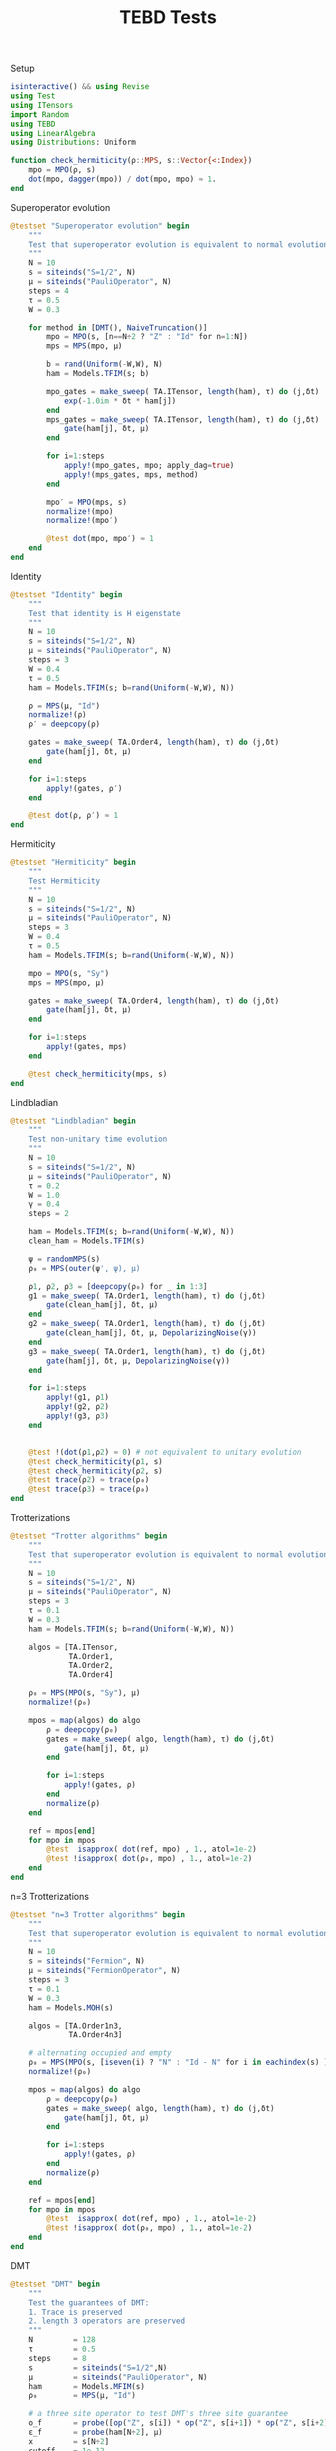 :PROPERTIES:
:header-args: julia-vterm :session tests :results silent :tangle runtests.jl
:END:
#+TITLE: TEBD Tests
#+STARTUP: hideblocks fold
#+auto_tangle: t

Setup
#+begin_src julia
isinteractive() && using Revise
using Test
using ITensors
import Random
using TEBD
using LinearAlgebra
using Distributions: Uniform

function check_hermiticity(ρ::MPS, s::Vector{<:Index})
    mpo = MPO(ρ, s)
    dot(mpo, dagger(mpo)) / dot(mpo, mpo) ≈ 1.
end
#+end_src

Superoperator evolution
#+begin_src julia
@testset "Superoperator evolution" begin
    """
    Test that superoperator evolution is equivalent to normal evolution
    """
    N = 10
    s = siteinds("S=1/2", N)
    μ = siteinds("PauliOperator", N)
    steps = 4
    τ = 0.5
    W = 0.3

    for method in [DMT(), NaiveTruncation()]
        mpo = MPO(s, [n==N÷2 ? "Z" : "Id" for n=1:N])
        mps = MPS(mpo, μ)

        b = rand(Uniform(-W,W), N)
        ham = Models.TFIM(s; b)

        mpo_gates = make_sweep( TA.ITensor, length(ham), τ) do (j,δt)
            exp(-1.0im * δt * ham[j])
        end
        mps_gates = make_sweep( TA.ITensor, length(ham), τ) do (j,δt)
            gate(ham[j], δt, μ)
        end

        for i=1:steps
            apply!(mpo_gates, mpo; apply_dag=true)
            apply!(mps_gates, mps, method)
        end

        mpo′ = MPO(mps, s)
        normalize!(mpo)
        normalize!(mpo′)

        @test dot(mpo, mpo′) ≈ 1
    end
end
#+end_src

Identity
#+begin_src julia
@testset "Identity" begin
    """
    Test that identity is H eigenstate
    """
    N = 10
    s = siteinds("S=1/2", N)
    μ = siteinds("PauliOperator", N)
    steps = 3
    W = 0.4
    τ = 0.5
    ham = Models.TFIM(s; b=rand(Uniform(-W,W), N))

    ρ = MPS(μ, "Id")
    normalize!(ρ)
    ρ′ = deepcopy(ρ)

    gates = make_sweep( TA.Order4, length(ham), τ) do (j,δt)
        gate(ham[j], δt, μ)
    end

    for i=1:steps
        apply!(gates, ρ′)
    end

    @test dot(ρ, ρ′) ≈ 1
end
#+end_src

Hermiticity
#+begin_src julia
@testset "Hermiticity" begin
    """
    Test Hermiticity
    """
    N = 10
    s = siteinds("S=1/2", N)
    μ = siteinds("PauliOperator", N)
    steps = 3
    W = 0.4
    τ = 0.5
    ham = Models.TFIM(s; b=rand(Uniform(-W,W), N))

    mpo = MPO(s, "Sy")
    mps = MPS(mpo, μ)

    gates = make_sweep( TA.Order4, length(ham), τ) do (j,δt)
        gate(ham[j], δt, μ)
    end

    for i=1:steps
        apply!(gates, mps)
    end

    @test check_hermiticity(mps, s)
end
#+end_src

Lindbladian
#+begin_src julia
@testset "Lindbladian" begin
    """
    Test non-unitary time evolution
    """
    N = 10
    s = siteinds("S=1/2", N)
    μ = siteinds("PauliOperator", N)
    τ = 0.2
    W = 1.0
    γ = 0.4
    steps = 2

    ham = Models.TFIM(s; b=rand(Uniform(-W,W), N))
    clean_ham = Models.TFIM(s)

    ψ = randomMPS(s)
    ρ₀ = MPS(outer(ψ', ψ), μ)

    ρ1, ρ2, ρ3 = [deepcopy(ρ₀) for _ in 1:3]
    g1 = make_sweep( TA.Order1, length(ham), τ) do (j,δt)
        gate(clean_ham[j], δt, μ)
    end
    g2 = make_sweep( TA.Order1, length(ham), τ) do (j,δt)
        gate(clean_ham[j], δt, μ, DepolarizingNoise(γ))
    end
    g3 = make_sweep( TA.Order1, length(ham), τ) do (j,δt)
        gate(ham[j], δt, μ, DepolarizingNoise(γ))
    end

    for i=1:steps
        apply!(g1, ρ1)
        apply!(g2, ρ2)
        apply!(g3, ρ3)
    end


    @test !(dot(ρ1,ρ2) ≈ 0) # not equivalent to unitary evolution
    @test check_hermiticity(ρ1, s)
    @test check_hermiticity(ρ2, s)
    @test trace(ρ2) ≈ trace(ρ₀)
    @test trace(ρ3) ≈ trace(ρ₀)
end
#+end_src

Trotterizations
#+begin_src julia
@testset "Trotter algorithms" begin
    """
    Test that superoperator evolution is equivalent to normal evolution
    """
    N = 10
    s = siteinds("S=1/2", N)
    μ = siteinds("PauliOperator", N)
    steps = 3
    τ = 0.1
    W = 0.3
    ham = Models.TFIM(s; b=rand(Uniform(-W,W), N))

    algos = [TA.ITensor,
             TA.Order1,
             TA.Order2,
             TA.Order4]

    ρ₀ = MPS(MPO(s, "Sy"), μ)
    normalize!(ρ₀)

    mpos = map(algos) do algo
        ρ = deepcopy(ρ₀)
        gates = make_sweep( algo, length(ham), τ) do (j,δt)
            gate(ham[j], δt, μ)
        end

        for i=1:steps
            apply!(gates, ρ)
        end
        normalize(ρ)
    end

    ref = mpos[end]
    for mpo in mpos
        @test  isapprox( dot(ref, mpo) , 1., atol=1e-2)
        @test !isapprox( dot(ρ₀, mpo) , 1., atol=1e-2)
    end
end
#+end_src

n=3 Trotterizations
#+begin_src julia
@testset "n=3 Trotter algorithms" begin
    """
    Test that superoperator evolution is equivalent to normal evolution
    """
    N = 10
    s = siteinds("Fermion", N)
    μ = siteinds("FermionOperator", N)
    steps = 3
    τ = 0.1
    W = 0.3
    ham = Models.MOH(s)

    algos = [TA.Order1n3,
             TA.Order4n3]

    # alternating occupied and empty
    ρ₀ = MPS(MPO(s, [iseven(i) ? "N" : "Id - N" for i in eachindex(s) ]), μ)
    normalize!(ρ₀)

    mpos = map(algos) do algo
        ρ = deepcopy(ρ₀)
        gates = make_sweep( algo, length(ham), τ) do (j,δt)
            gate(ham[j], δt, μ)
        end

        for i=1:steps
            apply!(gates, ρ)
        end
        normalize(ρ)
    end

    ref = mpos[end]
    for mpo in mpos
        @test  isapprox( dot(ref, mpo) , 1., atol=1e-2)
        @test !isapprox( dot(ρ₀, mpo) , 1., atol=1e-2)
    end
end
#+end_src

DMT
#+begin_src julia
@testset "DMT" begin
    """
    Test the guarantees of DMT:
    1. Trace is preserved
    2. length 3 operators are preserved
    """
    N         = 128
    τ         = 0.5
    steps     = 8
    s         = siteinds("S=1/2",N)
    μ         = siteinds("PauliOperator", N)
    ham       = Models.MFIM(s)
    ρ₀        = MPS(μ, "Id")

    # a three site operator to test DMT's three site guarantee
    o_f       = probe([op("Z", s[i]) * op("Z", s[i+1]) * op("Z", s[i+2]) for i in 1:N-2], μ)
    ε_f       = probe(ham[N÷2], μ)
    x         = s[N÷2]
    cutoff    = 1e-12
    maxdim = 16
    truncmaxdim = 10

    # verify that tests fail for Naive Truncation but pass for DMT
    for (method, expresult) in zip([DMT(), NaiveTruncation()], [true, false])

        # try normal and traceless cases
        for (V, testtrace) in zip([op("Id",x) + op("Z",x), ham[N÷2]], [true, false])

            ρ = product(superoperator(V,I,μ), ρ₀)

            gates = make_sweep( TA.Order1, length(ham), τ) do (j,δt)
                gate(ham[j], δt, μ)
            end

            for i=1:steps
                apply!(gates, ρ, method; maxdim, cutoff)
            end

            @test all(linkdims(ρ) .<= maxdim)

            # test trace
            if testtrace
                @test isapprox(trace(ρ), 1.; rtol = 1e-8) == expresult
            end

            Oold = o_f(ρ)

            # truncate down to truncmaxdim, but don't time-evolve
            H′ = op("Id", s[N÷2]) * op("Id", s[N÷2+1])
            idGate = gate(H′, 1., μ)
            apply!([idGate], ρ, method; maxdim=truncmaxdim, cutoff)

            Onew = o_f(ρ)

            @test linkdim(ρ, N÷2) <= truncmaxdim

            @test isapprox(Onew, Oold; rtol=1e-10) == expresult
        end
    end
end
#+end_src

DMT with Conserved Quantities
#+begin_src julia
@testset "DMT Fermions" begin
    """
    Test the guarantees of DMT:
    1. Trace is preserved
    2. length 2 operators are preserved
    """
    N           = 128
    τ           = 0.5
    steps       = 8
    conserve_nf = true
    s           = siteinds("Fermion",N; conserve_nf)
    μ           = siteinds("FermionOperator", N; conserve_nf)
    ham         = Models.MOH(s)
    ρ₀          = MPS(μ, "Id")
    # O         = op("Z", s[N÷2-1]) * op("Z", s[N÷2+1]) # a three site operator to test DMT's three site guarantee


    # a three site operator to test DMT's three site guarantee
    o_f         = probe([op("N", s[i]) * op("N", s[i+1]) * op("N", s[i+2]) for i in 1:N-2], μ)
    ε_f         = probe(ham[N÷2], μ)
    x           = s[N÷2]
    cutoff      = 1e-12
    maxdim      = 16
    truncmaxdim = 10

    # verify that tests fail for Naive Truncation but pass for DMT
    for (method, expresult) in zip([DMT(), NaiveTruncation()], [true, false])

        # try normal and traceless cases
        for (V, testtrace) in zip([ham[N÷2]], [true])

            ρ = product(superoperator(V,I,μ), ρ₀)

            trace_old = trace(ρ)

            gates = make_sweep( TA.Order1, length(ham), τ) do (j,δt)
                gate(ham[j], δt, μ)
            end

            for i=1:steps
                apply!(gates, ρ, method; maxdim, cutoff)
            end

            @test all(linkdims(ρ) .<= maxdim)

            # test trace
            if testtrace
                @test isapprox(trace(ρ), trace_old; rtol = 1e-8) == expresult
            end

            Oold = o_f(ρ)

            # truncate down to truncmaxdim, but don't time-evolve
            # also test three-site gates
            H′ = op("Id", s[N÷2-1]) * op("Id", s[N÷2]) * op("Id", s[N÷2+1])
            idGate = gate(H′, 1., μ)

            apply!([idGate], ρ, method; maxdim=truncmaxdim, cutoff)

            Onew = o_f(ρ)

            @test linkdim(ρ, N÷2) <= truncmaxdim

            @test isapprox(Onew, Oold; rtol=1e-10) == expresult
        end
    end
end
#+end_src

Pauli Conversion
#+begin_src julia
@testset "Pauli Commutation" begin
    """
    Verify that the the MPS to MPO transformation is natural, i.e.
    follows the commutative diagram below.

           apply h operator
    I::MPO  ----------------->  ρ::MPO

    |                            |
    | MPO                        | MPO
    | to                         | to
    | MPS                        | MPS
    |                            |
    |                            |
    V                            V
       apply h⊗I superoperator
    I::MPS ------------------> ρ::MPS

    """

    N = 5
    s = siteinds("S=1/2",N)
    μ = siteinds("PauliOperator",N)

    ham = Models.MFIM(s)
    ρ = MPO(s, "Id")
    h  = ham[N÷2]

    ψ = MPS(ρ, μ)

    ρ1 = product(superoperator(h,I,μ), ψ)
    ρ2 = product(h, ρ)

    ρ2 = MPS(ρ2, μ)

    m0 = Array(reduce(*, MPS(ρ,μ)), μ...)
    m1 = Array(reduce(*, ρ1), μ...)
    m2 = Array(reduce(*, ρ2), μ...)

    @test  isapprox(m1, m2; atol=1e-14)
    @test !isapprox(m0, m1; atol=1e-14)
    @test !isapprox(m0, m2; atol=1e-14)
end
#+end_src

Time-Doubling
#+begin_src julia
@testset "Time doubling" begin
    """
    Test that the time-doubling trick matches the normal measurement
    """
    N = 16
    s = siteinds("S=1/2", N)
    μ = siteinds("PauliOperator",N)
    τ = 0.1
    maxdim = 64
    cutoff = 1e-12
    steps = 10
    method = DMT()

    ham = Models.MFIM(s)
    ε_f = probe(ham, μ)

    ρ₀ = MPS(μ, "Id")
    h₀ = ham[N÷2]

    function make_measurement(ρ)
        (ε_f(ρ), Θexpect(ρ, ρ))
    end

    ρ = product(superoperator(h₀,I,μ), ρ₀); # initial energy state

    data = [make_measurement(ρ)]

    gates = make_sweep( TA.Order4, length(ham), τ) do (j,δt)
        gate(ham[j], δt, μ)
    end

    for i=1:steps
        apply!(gates, ρ, method; maxdim, cutoff)
        push!(data, make_measurement(ρ))
    end

    fullε   = hcat(first.(data)...)
    ε       = fullε[:, 1:2:end]
    fullε2t = hcat(last.(data)...)
    ε2t     = fullε2t[N÷2+1:end-N÷2, 1:size(ε, 2)]

    @test all(isapprox.(ε, ε2t; atol=0.02))
end
#+end_src


* Scratch
#+begin_src julia :tangle no
N           = 16
τ           = 0.5
steps       = 8
conserve_nf = true
s           = siteinds("Fermion",N; conserve_nf)
μ           = siteinds("FermionOperator", N; conserve_nf)
ham         = Models.MOH(s)
ρ₀          = MPS(μ, "Id")
# O         = op("Z", s[N÷2-1]) * op("Z", s[N÷2+1]) # a three site operator to test DMT's three site guarantee


ε_f         = probe(ham[N÷2], μ)
# O_f       = probe(O, μ)
x           = s[N÷2]
cutoff      = 1e-16
maxdim      = 32
truncmaxdim = 32
method      = DMT()

V = ham[N÷2]
ρ = product(superoperator(V,I,μ), ρ₀)

gates = make_sweep( TA.Order1, length(ham), τ) do (j,δt)
    gate(ham[j], δt, μ)
end

# apply some evolution steps to increase bond dimension
for i=1:steps
    apply!(gates, ρ, DMT(); maxdim, cutoff)
end
origρ = ρ
#+end_src

#+begin_src julia :tangle no

o_f         = probe([op("N", s[i]) * op("N", s[i+1]) * op("N",s[i+2]) for i in 1:N-2], μ)

cutoff      = 1e-16
truncmaxdim = 10
ρ = deepcopy(origρ)

Oold = o_f(ρ)
trold = trace(ρ)
@show linkdims(ρ)
@show Oold
@show trold

# truncate down to truncmaxdim, but don't time-evolve
l = N÷2
H′ = op("Id", s[l]) * op("Id", s[l+1])
idGate = gate(H′, 1., μ)

apply!([idGate], ρ, method; maxdim=truncmaxdim, cutoff)
println("\n##TRUNCATED##\n")

Onew = o_f(ρ)
trnew = trace(ρ)
@show linkdims(ρ)
@show trace(ρ)
@show Onew
@show trnew
println("\n")

@show trnew - trold
round.(Onew .- Oold; digits=12)

# @test isapprox(Onew, Oold; rtol=1e-10)
#+end_src
